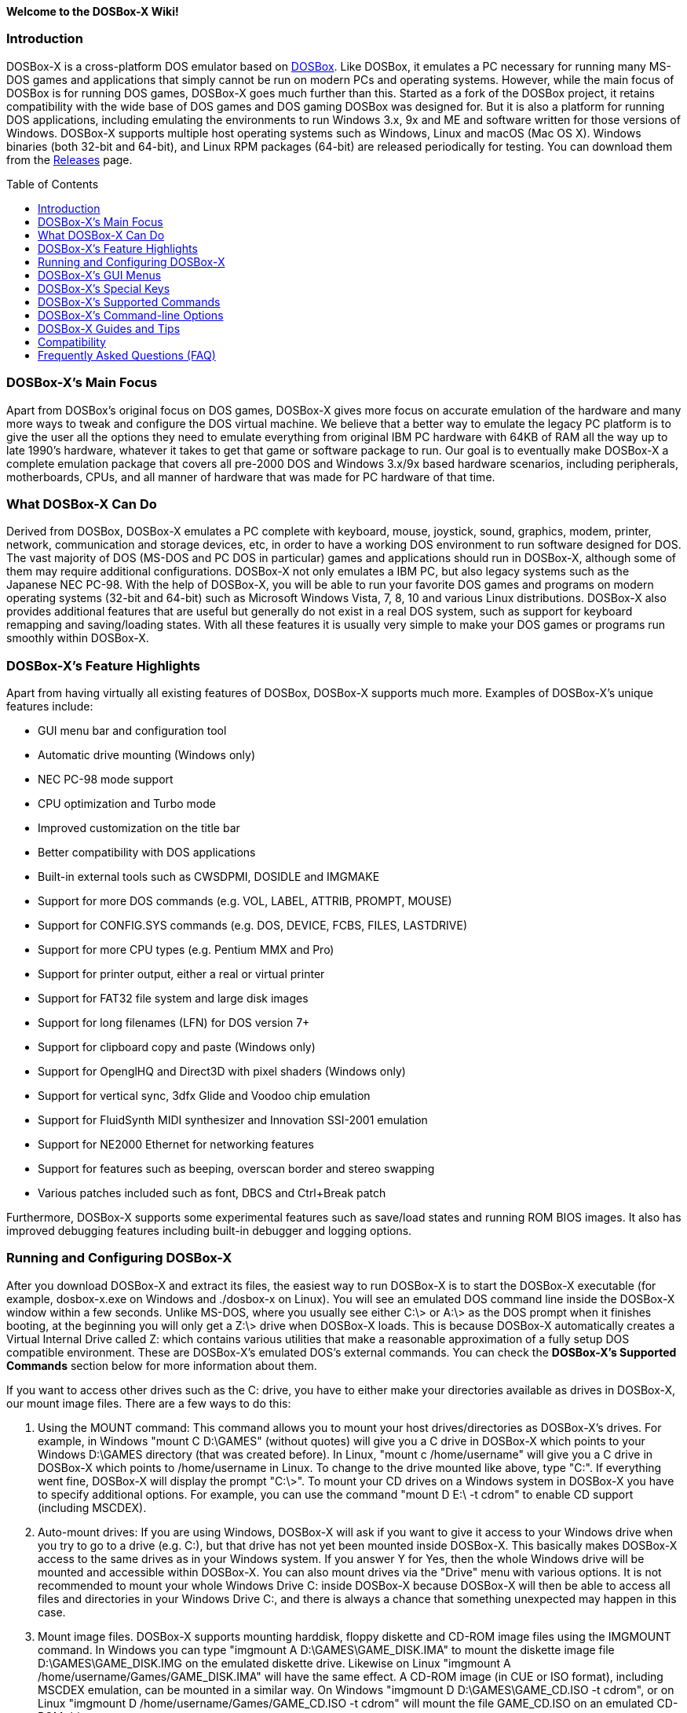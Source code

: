 :toc: macro

**Welcome to the DOSBox-X Wiki!**

### Introduction

DOSBox-X is a cross-platform DOS emulator based on link:http://www.dosbox.com[DOSBox]. Like DOSBox, it emulates a PC necessary for running many MS-DOS games and applications that simply cannot be run on modern PCs and operating systems. However, while the main focus of DOSBox is for running DOS games, DOSBox-X goes much further than this. Started as a fork of the DOSBox project, it retains compatibility with the wide base of DOS games and DOS gaming DOSBox was designed for. But it is also a platform for running DOS applications, including emulating the environments to run Windows 3.x, 9x and ME and software written for those versions of Windows. DOSBox-X supports multiple host operating systems such as Windows, Linux and macOS (Mac OS X). Windows binaries (both 32-bit and 64-bit), and Linux RPM packages (64-bit) are released periodically for testing. You can download them from the link:https://github.com/joncampbell123/dosbox-x/releases[Releases] page.

toc::[]

### DOSBox-X's Main Focus

Apart from DOSBox's original focus on DOS games, DOSBox-X gives more focus on accurate emulation of the hardware and many more ways to tweak and configure the DOS virtual machine. We believe that a better way to emulate the legacy PC platform is to give the user all the options they need to emulate everything from original IBM PC hardware with 64KB of RAM all the way up to late 1990's hardware, whatever it takes to get that game or software package to run. Our goal is to eventually make DOSBox-X a complete emulation package that covers all pre-2000 DOS and Windows 3.x/9x based hardware scenarios, including peripherals, motherboards, CPUs, and all manner of hardware that was made for PC hardware of that time.

### What DOSBox-X Can Do
Derived from DOSBox, DOSBox-X emulates a PC complete with keyboard, mouse, joystick, sound, graphics, modem, printer, network, communication and storage devices, etc, in order to have a working DOS environment to run software designed for DOS. The vast majority of DOS (MS-DOS and PC DOS in particular) games and applications should run in DOSBox-X, although some of them may require additional configurations. DOSBox-X not only emulates a IBM PC, but also legacy systems such as the Japanese NEC PC-98. With the help of DOSBox-X, you will be able to run your favorite DOS games and programs on modern operating systems (32-bit and 64-bit) such as Microsoft Windows Vista, 7, 8, 10 and various Linux distributions. DOSBox-X also provides additional features that are useful but generally do not exist in a real DOS system, such as support for keyboard remapping and saving/loading states. With all these features it is usually very simple to make your DOS games or programs run smoothly within DOSBox-X.

### DOSBox-X's Feature Highlights
Apart from having virtually all existing features of DOSBox, DOSBox-X supports much more. Examples of DOSBox-X's unique features include:

* GUI menu bar and configuration tool
* Automatic drive mounting (Windows only)
* NEC PC-98 mode support
* CPU optimization and Turbo mode
* Improved customization on the title bar
* Better compatibility with DOS applications
* Built-in external tools such as CWSDPMI, DOSIDLE and IMGMAKE
* Support for more DOS commands (e.g. VOL, LABEL, ATTRIB, PROMPT, MOUSE)
* Support for CONFIG.SYS commands (e.g. DOS, DEVICE, FCBS, FILES, LASTDRIVE)
* Support for more CPU types (e.g. Pentium MMX and Pro)
* Support for printer output, either a real or virtual printer
* Support for FAT32 file system and large disk images
* Support for long filenames (LFN) for DOS version 7+
* Support for clipboard copy and paste (Windows only)
* Support for OpenglHQ and Direct3D with pixel shaders (Windows only)
* Support for vertical sync, 3dfx Glide and Voodoo chip emulation
* Support for FluidSynth MIDI synthesizer and Innovation SSI-2001 emulation
* Support for NE2000 Ethernet for networking features
* Support for features such as beeping, overscan border and stereo swapping
* Various patches included such as font, DBCS and Ctrl+Break patch

Furthermore, DOSBox-X supports some experimental features such as save/load states and running ROM BIOS images. It also has improved debugging features including built-in debugger and logging options.

### Running and Configuring DOSBox-X

After you download DOSBox-X and extract its files, the easiest way to run DOSBox-X is to start the DOSBox-X executable (for example, dosbox-x.exe on Windows and ./dosbox-x on Linux). You will see an emulated DOS command line inside the DOSBox-X window within a few seconds. Unlike MS-DOS, where you usually see either C:\> or A:\> as the DOS prompt when it finishes booting, at the beginning you will only get a Z:\> drive when DOSBox-X loads. This is because DOSBox-X automatically creates a Virtual Internal Drive called Z: which contains various utilities that make a reasonable approximation of a fully setup DOS compatible environment. These are DOSBox-X's emulated DOS's external commands. You can check the **DOSBox-X's Supported Commands** section below for more information about them.

If you want to access other drives such as the C: drive, you have to either make your directories available as drives in DOSBox-X, our mount image files. There are a few ways to do this:

1. Using the MOUNT command: This command allows you to mount your host drives/directories as DOSBox-X's drives. For example, in Windows "mount C D:\GAMES" (without quotes) will give you a C drive in DOSBox-X which points to your Windows D:\GAMES directory (that was created before). In Linux, "mount c /home/username" will give you a C drive in DOSBox-X which points to /home/username in Linux. To change to the drive mounted like above, type "C:". If everything went fine, DOSBox-X will display the prompt "C:\>". To mount your CD drives on a Windows system in DOSBox-X you have to specify additional options. For example, you can use the command "mount D E:\ -t cdrom" to enable CD support (including MSCDEX).

2. Auto-mount drives: If you are using Windows, DOSBox-X will ask if you want to give it access to your Windows drive when you try to go to a drive (e.g. C:), but that drive has not yet been mounted inside DOSBox-X. This basically makes DOSBox-X access to the same drives as in your Windows system. If you answer Y for Yes, then the whole Windows drive will be mounted and accessible within DOSBox-X. You can also mount drives via the "Drive" menu with various options. It is not recommended to mount your whole Windows Drive C: inside DOSBox-X because DOSBox-X will then be able to access all files and directories in your Windows Drive C:, and there is always a chance that something unexpected may happen in this case.

3. Mount image files. DOSBox-X supports mounting harddisk, floppy diskette and CD-ROM image files using the IMGMOUNT command. In Windows you can type "imgmount A D:\GAMES\GAME_DISK.IMA" to mount the diskette image file D:\GAMES\GAME_DISK.IMG on the emulated diskette drive. Likewise on Linux "imgmount A /home/username/Games/GAME_DISK.IMA" will have the same effect. A CD-ROM image (in CUE or ISO format), including MSCDEX emulation, can be mounted in a similar way. On Windows "imgmount D D:\GAMES\GAME_CD.ISO -t cdrom", or on Linux "imgmount D /home/username/Games/GAME_CD.ISO -t cdrom" will mount the file GAME_CD.ISO on an emulated CD-ROM drive.

DOSBox-X features a configuration GUI which allows you to change its settings via its graphical interface. Similar to DOSBox, there is a configuration file (dosbox-x.conf in the current directory or in your user directory) where you can modify the DOSBox-X settings. But instead of editing this configuration file, you can change DOSBox-X settings directly within the DOSBox-X program. If DOSBox-X is not yet running, you can start this configuration GUI by using the command-line option -startui (or -startgui) of the DOSBox-X executable. On the other hand, if DOSBox-X is already running, you can do so by clicking on the "Configuration GUI" option from the "Main" menu in the DOSBox-X menu bar, or using the STARTGUI command from the DOS command line inside DOSBox-X.

For example, if you are using the MOUNT command method to mount your host drives/directories as DOSBox-X's drives, you do not have to always type these commands. Instead, you can put these commands in the "autoexec" section of the DOSBox-X configuration interface, and then save them. These correspond to the [autoexec] section of DOSBox-X's configuration file. The commands present there are run each time when DOSBox-X starts, so you can use this section for the automatic mounting.

Even though DOSBox-X runs in a window by default, you can also change it to full-screen mode. Simply press the shortcut F11+F on Windows, or F12-F on Linux, and DOSBox-X will become full-screen. Alternatively, you may modify this setting in the Sdl section of the DOSBox-X configuration interface (or change the option fullscreen=false to fullscreen=true under the [sdl] section of DOSBox-X's configuration file). To get back from fullscreen mode, simply press the shortcut F11+F again.

You can try the various commands and options in order to be more familiar with the DOSBox-X interface. Once you get used to it, you should be able to do various things such as running DOS applications inside DOSBox-X. If you have questions, you can also ask the community for support.

### DOSBox-X's GUI Menus

DOSBox-X features a GUI menu bar that does not exist in DOSBox. In DOSBox-X, there are 7 menus shown in the menu bar, namely "Main", "CPU", "Video", "Sound", "DOS", "Capture" and "Drive".

**1. The "Main" menu**

* **Mapper editor**: Enters DOSBox-X's keyboard mapper editor, where you can map different keys for use with the emulated DOS. Press the Esc key three times to exit the editor.

* **Configuration GUI**: Enters the configuration GUI dialog for reviewing or changing DOSBox-X settings.

* **Send Key**: Sends special keys such as Ctrl+Esc, Alt+Tab, and Ctrl+Alt+Del to the emulated DOS system.

* **Wait on error**: Select this if you want DOSBox-X to wait when an error occurs.

* **Show details**: Select this if you want to show information such as cycles count (FPS) and emulation speed on the DOSBox-X title bar.

* **Debugger**: Starts the DOSBox-X Debugger (heavy-debug builds only).

* **Show console**: Shows the DOSBox-X console window. You will see debugging information in the console.

* **Capture mouse**: DOSBox-X will capture the mouse immediately for use with the emulated DOS.

* **Autolock mouse**: DOSBox-X will lock the mouse automatically for use with the emulated DOS.

* **Pause**: Check to pause the emulated DOS inside DOSBox-X completely. The emulated DOS will resume when it is unchecked.

* **Pause with interrupts enabled**: Pauses the emulated DOS inside DOSBox-X without disabling the DOS interrupts. This allows certain DOS functions to continue to work. For example, if you are running Demoscene games and use this function, then the game itself will be paused but the game music may continue to play. It is also a good way to hear the entire music in a Demoscene production when the demo exits long before the music has time to loop.

* **Reset guest system**: Restarts the emulated DOS inside DOSBox-X.

* **Quit**: Exit from DOSBox-X.

**2. The "CPU" menu**

* **Turbo (Fast Forward)**: Increases the emulated DOS's current CPU speed to 200%-300% of the normal speed (this will cause the clock to get out of sync inside DOSBox-X).

* **Normal speed**: Restores the emulated DOS's current speed relative to real-time to the normal speed.

* **Speed up**: Increases the emulated DOS's current speed relative to real-time. You can speed up the emulation with this if you want to play a game at greater than 100% normal speed.

* **Speed down**: Decreases the emulated DOS's current speed relative to real-time. You can slow down the emulation with this if you want to play a game at less than 100% normal speed.

* **Increment cycles**: Increases the amount of CPU instructions DOSBox-X tries to emulate each millisecond.

* **Decrement cycles**: Decreases the amount of CPU instructions DOSBox-X tries to emulate each millisecond.

* **Edit cycles**: Sets the amount of CPU instructions DOSBox-X tries to emulate each millisecond to a specific value.

* **CPU core**: Selects the emulated DOS's CPU core - normal, full, simple, dynamic, or auto.

* **CPU type**: Selects the emulated DOS's CPU type, such as 8086, 80286, 80386, 80486, Pentium, or Pentium Pro.

**3. The "Video" menu**

* **Fit to aspect ratio**: Select whether to fit DOSBox-X's emulated DOS screen to the aspect ratio (width-to-height ratio) correction mode.

* **Toggle fullscreen**: Toggles the full-screen mode of DOSBox-X's emulated DOS screen.

* **Always on top**: Select whether the DOSBox-X window will always be the topmost one.

* **Double Buffering (Fullscreen)**: Toggles the double-buffering feature in the fullscreen mode. It can reduce screen flickering, but it can also result in a slower speed.

* **Hide/show menu bar**: Select whether to show DOSBox-X's GUI menu bar where supported.

* **Reset window size**: Resets the DOSBox-X window to the default size.

* **Frameskip**: Changes the frameskip setting, i.e. how many frames DOSBox-X skips before drawing one, from 0 to 10.

* **Force scaler**: Forces the use of a scaler even if the result might not be desired. To fit a scaler in the resolution used at full screen may require a border or side bars. To fill the screen entirely, depending on your hardware, a different scaler/fullresolution might work.

* **Scaler**: Selects a scaler used to enlarge/enhance low resolution modes.

* **Output**: Selects the video system to use for output, such as Surface, Direct3D or OpenGL.

* **V-Sync**: Synchronizes V-Sync timing to the host display. This requires calibration within DOSBox-X.

* **Overscan**: Selects the width of the overscan border, from 0 to 10. This works only if the video output is set to surface.

* **Compatibility**: Selects whether to allow 9-pixel wide text mode fonts and to enable double-scan mode (double-scanned output emits two scanlines for each source line).

* **PC-98**: Changes the PC-98 related settings, such as whether to allow EGC and GRCG graphics functions.

* **Debug**: Enables video debugging functions, such as blank screen refresh tests.

* **Select pixel shader...**: Selects a Direct3D pixel shader file for use with DOSBox-X in Windows. In case the shader fails to load, there is no visual indication but it will be written to the log file. If you want more immediate feedback on success or failure, use the menu to show the DOSBox-X console which will also show the reason for the shader failure.

**4. The "Sound" menu**

* **Increase volume**: Increases the sound volume of DOSBox-X's emulated DOS.

* **Decrease volume**: Decreases the sound volume of DOSBox-X's emulated DOS.

* **Mute**: Mutes or unmutes the sound volume of DOSBox-X's emulated DOS.

* **Swap stereo**: Selects whether to swap the left and right stereo channels.

**5. The "DOS" menu**

* **Mouse**: Changes the mouse settings for the emulated DOS inside DOSBox-X, such as the mouse sensitivity.

* **PC-98 PIT master clock**: Selects the PIT master clock for the PC-98 system (4MHz/8MHz or 5MHz/10MHz).

* **Swap floppy**: Swaps the floppy image if you are using multiple floppy disk images.

* **Swap CD**: Swaps the CD image if you are using multiple CD images.

* **Rescan all drives**: Refreshes the cache for all DOS drives inside DOSBox-X.

**6. The "Capture" menu**

* **Take screenshot**: Takes a screenshot of the current DOS screen in PNG format.

* **Capture format**: Selects the video format for DOSBox-X's captures.

* **Record video to AVI**: Starts/stops the recording of the current DOS session to an AVI video.

* **Record audio to WAV**: Starts/stops the recording of the current DOS session to a WAV audio.

* **Record audio to multi-track AVI**: Starts/stops the recording of the current DOS session to a multi-track audio-only AVI file.

* **Record FM (OPL) output**: Starts/stops the recording of Yamaha FM (OPL) commands in DRO format.

* **Record MIDI output**: Starts/stops the recording of raw MIDI commands.

**7. The "Drive" menu**

* **A**-**Z**: For each DOS drive, mounts, un-mounts, or re-scans (refreshes the cache) this drive. For Drive A:, C: and D: there is also an option to boot from the drive. Mounting drives (with various options) in the "Drive" menu is currently only supported for the Windows platform.

### DOSBox-X's Special Keys

You can use these special keys to achieve certain functions in DOSBox-X, such as switching between the window and full-screen modes. These shortcuts are different from the ones in DOSBox.

* **[F11/F12]+F**  
Switch to full-screen mode and back.
* **[F11/F12]+R**  
Restart the emulated DOS inside DOSBox-X.
* **[F11/F12]+M**  
Start DOSBox-X's keyboard mapper.
* **[F11/F12]+Esc**  
Show/hide the GUI menu bar.
* **[F11/F12]+{{plus}}**  
Increase the sound volume of DOSBox-X's emulated DOS.
* **[F11/F12]+{-}**  
Decrease the sound volume of DOSBox-X's emulated DOS.
* **[F11/F12]+]**  
Increases the emulated DOS's current speed relative to real-time.
* **[F11/F12]+[**  
Decreases the emulated DOS's current speed relative to real-time.
* **[F11/F12]+{=}**  
Increase DOSBox-X's emulation CPU cycles.
* **[F11/F12]+{-}**  
Decrease DOSBox-X's emulation CPU cycles.
* **[F11/F12]+Left**  
Reset the emulated DOS's current CPU speed to the normal speed.
* **[F11/F12]+LCtrl+C**  
Swap between mounted CD images.
* **[F11/F12]+LCtrl+D**  
Swap between mounted floppy images.
* **[F11/F12]+LShift+S**  
Take a screenshot of the current screen in PNG format.
* **[F11/F12]+LShift+V**  
Start/Stop capturing an AVI video of the current session.
* **[F11/F12]+LShift+W**  
Start/Stop recording a WAV audio of the current session.
* **LAlt+Pause**  
Start DOSBox-X's Debugger.
* **LCtrl+F9**  
Exit DOSBox-X.
* **LCtrl+F10**  
Capture the mouse for use with the emulated DOS.
* **LCtrl+Pause**  
Pause emulation (press again to continue).

Notes:

* **1.** **[F11/F12]** is the host key, meaning either F11 or F12 (depending on the operating system). F11 is the host key in Windows, and F12 is the host key in all other platforms (Linux, macOS, etc). The F12 key is avoided being the host key in Windows because it is used internally by Windows for debugging functions. The host key can be redefined in DOSBox-X's keyboard mapper as needed, if you want to use a different key than F11 or F12.

* **2:** **LCtrl** means the Left Ctrl key, **LShift** means the Left Shift key, and **LAlt** means the Left Alt key.

### DOSBox-X's Supported Commands

Many internal or external MS-DOS commands are supported by DOSBox-X. Also, DOSBox-X offers additional commands such as MOUNT and CAPMOUSE, which are not found in MS-DOS or compatibles.

* **25/28/50** (external command)  
+
Changes the DOSBox-X screen to 25/28/50 line mode.  
+
Usage: Simply enter 25, 28, or 50 without any parameters.
* **A20GATE** (external command)  
+
Turns on/off or changes the A20 gate mode.  
+
Usage: A20GATE SET [off | off_fake | on | on_fake | mask | fast] or A20GATE [ON | OFF]
* **ADDKEY** (internal command)  
+
Generates artificial keypresses.  
+
Usage: ADDKEY key
* **APPEND** (external command)  
+
Enables programs to open data files in specified directories as if the files were in the current directory.  
+
Usage: APPEND [ [drive]:path[;...] ] [/X[:ON|:OFF]] [/PATH:ON|/PATH:OFF] [/E]  
+
Note: It uses the APPEND command from FreeDOS.
+
* **ALIAS** (internal command)  
+
Defines or displays aliases.
+
Usage: ALIAS [name[=value] ... ]
+
* **ATTRIB** (internal command)  
+
Displays or changes file attributes.  
+
Usage: ATTRIB [+R | -R] [+A | -A] [+S | -S] [+H | -H] [drive:][path][filename] [/S]
+
Note: Changing file attributes only works on local and FAT drives.
* **BOOT** (external command)  
+
Starts disk or BIOS images independent of the operating system emulation offered by DOSBox-X.  
+
Usage: BOOT [diskimg1.img diskimg2.img] [-l driveletter] [-bios image]  
+
Note: Loading a BIOS image is currently experimental - at this time it will only work for custom code and assembly experiments.
* **BREAK** (internal command)  
+
Sets or clears extended CTRL+C checking.  
+
Usage: BREAK [ON | OFF]
* **BUFFERS** (external command)  
+
Displays or changes the CONFIG.SYS's BUFFERS setting.  
+
Usage: BUFFERS [buffernum]
* **CALL** (internal command)  
+
Starts a batch file from within another batch file.  
+
Usage: CALL [drive:][path]filename [batch-parameters]
* **CAPMOUSE** (external command)  
+
Captures or releases the mouse inside DOSBox-X.  
+
Usage: CAPMOUSE [/C|/R]
* **CD/CHDIR** (internal command)  
+
Displays or changes the current directory.  
+
Usage: CD [drive:][path] or CHDIR [drive:][path]
* **CHOICE** (internal command)  
+
Waits for a key press and sets ERRORLEVEL. Displays the given prompt followed by [Y,N]? for yes or no response.  
+
Usage: CHOICE [/C:choices] [/N] [/S] text
* **CLS** (internal command)  
+
Clears the screen of all input and returns just the current prompt in the upper left hand corner.  
+
Usage: Simply enter CLS without any parameters.
* **COMMAND** (external command)  
+
Runs DOSBox-X's command shell.  
+
Usage: COMMAND [options]
* **CONFIG** (external command)  
+
Starts DOSBox-X's config tool to change it settings.  
+
Usage: CONFIG [options]
* **COPY** (internal command)  
+
Copies one or more files.  
+
Usage: COPY source [destination]
* **CTTY** (internal command)  
+
Changes the standard I/O device.  
+
Usage: CTTY device
* **CWSDPMI** (external command)  
+
Starts CWSDPMI, a 32-bit DPMI server used by various DOS games/applications.  
+
Usage: CWSDPMI [options]
* **DATE** (internal command)  
+
Displays or changes the internal date.  
+
Usage: DATE [ [/T] [/H] [/S] | MM-DD-YYYY ]
* **DEBUG** (external command)  
+
The DOS DEBUG tool used to test and edit programs.  
+
Usage: DEBUG [ [drive:][path]progname [arglist] ]
* **DEL/ERASE** (internal command)  
+
Removes one or more files.  
+
Usage: DEL [/P] [/Q] names or ERASE [/P] [/Q] names
* **DEVICE** (external command)  
+
Load device drivers as CONFIG.SYS's DEVICE command.  
+
Usage: DEVICE [program] [options]
* **DIR** (internal command)  
+
Lists available files and sub-directories inside the current directory.  
+
Usage: DIR [drive:][path][filename] [options]
* **DOS32A** (external command)  
+
Starts DOS32A, a 32-bit DOS extender used by various DOS games/applications.  
+
Usage: DOS32A executable.xxx
* **DOS4GW** (external command)  
+
Starts DOS4GW, a 32-bit DOS extender used by various DOS games/applications.  
+
Usage: DOS4GW executable.xxx
* **DOSIDLE** (external command)  
+
Puts the DOS emulator into idle mode for lower CPU usages.    
+
Usage: Simply enter DOSIDLE without any parameters.
* **DSXMENU** (external command)  
+
Runs DOSLIB's DSXMENU tool, a simple DOS menu system.  
+
Usage: DSXMENU [-d] INI_file  
+
Note: This is an open-source tool; its source code is in the related DOSLIB project.
* **DX-CAPTURE** (internal command)  
+
Starts capture (AVI, WAV, etc. as specified), runs program, then automatically stops capture when the program exits.  
+
Usage: DX-CAPTURE [command] [options]  
+
Note: This built-in command name is deliberately longer than 8 characters so that there is no conflict with external .COM/.EXE executables that are limited to 8.3 filenames. It can be used for example to make Demoscene captures and to make sure the capture stops when it exits.
* **ECHO** (internal command)  
+
Displays messages and enable/disable command echoing.  
+
Usage: ECHO [message] or ECHO [ON | OFF]
* **EDIT** (external command)  
+
Starts the full-screen file editor.  
+
Usage: EDIT [/B] [/I] [/H] [/R] [file(s)]  
+
Note: It uses the EDIT command from FreeDOS.
* **EXIT** (internal command)  
+
Exits from the batch file or DOSBox-X.  
+
Usage: Simply enter EXIT without any parameters.
* **FCBS** (external command)  
+
Displays or changes the CONFIG.SYS's FCBS setting.  
+
Usage: FCBS [fcbnum]
* **FIND** (external command)  
+
Prints lines of a file that contains the specified string.  
+
Usage: FIND [/C] [/I] [/N] [/V] "string" [file(s)]
* **FOR** (internal command)  
+
Runs a specified command for each file in a set of files.  
+
Usage: FOR %variable IN (set) DO command [command-parameters]  
+
Note: Specify %%variable instead of %variable when used in a batch file. It is also possible to use nested FOR commands.
* **GOTO** (internal command)  
+
Jumps to a labeled line in a batch script.  
+
Usage: GOTO label
* **HELP** (internal command)             
+
Shows DOSBox-X command help.  
+
Usage: HELP [/A or /ALL]
* **HEXMEM16/HEXMEM32** (external command)  
+
Runs DOSLIB's HEXMEM tool, a memory viewer/dumper.  
+
Usage: HEXMEM16 [options] or HEXMEM32 [options]  
+
Note: Included in the related DOSLIB project, this open-source tool was specifically written as a way to poke around the addressable memory available to the CPU and to show how a 16-bit DOS program can access extended memory, including flat real mode, and the 286 reset vector trick for 80286 systems. There is also code to access memory above 4GB if the CPU supports 64-bit long mode or the PAE page table extensions, although these are not yet supported by DOSBox-X.
* **IF** (internal command)  
+
Performs conditional processing in batch programs.  
+
Usage: IF [NOT] ERRORLEVEL number command or IF [NOT] string1==string2 command or IF [NOT] EXIST filename command
* **IMGMAKE** (external command)  
+
Makes floppy drive or hard-disk images.  
+
Usage: IMGMAKE file [-t type] [-size size|-chs geometry] [-nofs] [-source source] [-r retries] [-bat]
* **IMGMOUNT** (external command)  
+
Mounts drives from floppy drive, hard-disk, or CD images in the host system.  
+
Usage: IMGMOUNT drive filename [options] or IMGMOUNT -u drive|driveLocation
+
Note: You can write-protect a disk image by putting a leading colon (:) before the image file name in the default setting.
* **INTRO** (external command)  
+
A full-screen introduction.  
+
Usage: Simply enter INTRO without any parameters.
* **KEYB** (external command)  
+
Changes the layout of the keyboard used for different countries.  
+
Usage: KEYB [keyboard layout ID [codepage number [codepage file]]]
* **LABEL** (external command)  
+
Changes the volume label of a drive.  
+
Usage: LABEL [drive:][label]
* **LASTDRIV** (external command)  
+
Displays or changes the CONFIG.SYS's LASTDRIVE setting.  
+
Usage: LASTDRIV [driveletter]
* **LFNFOR** (internal command)  
+
Enables or disables long filenames when processing FOR wildcards.  
+
Usage: LFNFOR [ON | OFF]  
+
Note: This command is only useful if long filename support is currently enabled.
* **LOADFIX** (external command)  
+
Loads a program above the first 64K of memory.  
+
Usage: LOADFIX [program] [options]
* **LOADROM** (external command)  
+
Loads the specified Video BIOS ROM image file.  
+
Usage: LOADROM ROM_file
* **LH/LOADHIGH** (internal command)  
+
Loads a program into upper memory (if UMB is available).  
+
Usage: LH [program] [options] or Usage: LOADHIGH [program] [options]
* **MD/MKDIR** (internal command)  
+
Makes a directory.  
+
Usage: MD [drive:][path] or MKDIR [drive:][path]
* **MEM** (external command)  
+
Displays the status of the DOS memory, such as the amount of free memory.  
+
Usage: MEM [options]  
+
Note: It uses the MEM command from FreeDOS.
* **MIXER** (external command)  
+
Displays or changes the current sound levels.  
+
Usage: MIXER [options]
+
Note: Simply enter MIXER without any parameters to display the current sound levels.
* **MODE** (external command)  
+
Configures DOS system devices.  
+
Usage: MODE display-type or MODE CON RATE=r DELAY=d
* **MORE** (internal command)  
+
Displays output one screen at a time.  
+
Usage: MORE [filename]
* **MOUNT** (external command)  
+
Mounts drives from directories or drives in the host system.  
+
Usage: MOUNT [option] driveletter host_directory  
+
Note: The behavior of its -freesize option can be changed with the freesizecap config option.
* **MOUSE** (external command)  
+
Turns on/off mouse support.  
+
Usage: MOUSE [/U] [/V]
* **MOVE** (external command)  
+
Moves a file or directory to another location.  
+
Usage: MOVE [/Y | /-Y] source1[, source2[,...]] destination  
+
Note: It uses the MOVE command from FreeDOS.
* **PATH** (internal command)  
+
Displays/Sets a search patch for executable files.  
+
Usage: PATH [drive:]path[;...][;PATH] or PATH ;
* **PAUSE** (internal command)  
+
Waits for a keystroke to continue.  
+
Usage: PAUSE [message]
* **PROMPT** (internal command)  
+
Changes the DOS command prompt.  
+
Usage: PROMPT [text]
* **RD/RMDIR** (internal command)  
+
Removes a directory.  
+
Usage: RD [drive:][path] or RMDIR [drive:][path]
* **RE-DOS** (external command)  
+
Sends a signal to re-boot the kernel of the emulated DOS, without rebooting DOSBox-X itself.  
+
Usage: Simply enter RE-DOS without any parameters.
* **REM** (internal command)  
+
Adds comments in a batch file.  
+
Usage: REM [comment]
* **REN/RENAME** (internal command)  
+
Renames a file/directory or files.  
+
Usage: REN [drive:][path]filename1 filename2 or RENAME [drive:][path]filename1 filename2
* **RESCAN** (external command)  
+
Refreshes mounted drives by clearing their caches.  
+
Usage: RESCAN [/A] or RESCAN [drive:]
+
Note: Simply enter RESCAN without any parameters to refresh the current drive.
* **SET** (internal command)  
+
Displays and sets environment variables.  
+
Usage: SET [variable=[string]]
* **SHIFT** (internal command)  
+
Left-shifts command-line parameters in a batch script.  
+
Usage: Simply enter SHIFT without any parameters.
* **SHOWGUI** (external command)  
+
Starts DOSBox-X's configuration GUI dialog, where you can review or change its settings.  
+
Usage: Simply enter SHOWGUI without any parameters.
* **SUBST** (internal command)  
+
Assigns an internal directory to a drive.  
+
Usage: SUBST [drive1: [drive2:]path] or SUBST drive1: /D
* **TIME** (internal command)  
+
Displays or changes the internal time.    
+
Usage: TIME [ [/T] [/H] | hh:mm:ss ]
* **TREE** (external command)  
+
Graphically displays the directory structure of a drive or path.  
+
Usage: TREE [drive:][path] [/F] [/A]  
+
Note: It uses the TREE command from FreeDOS.
* **TRUENAME** (internal command)  
+
Finds the fully-expanded name for a file.  
+
Usage: TRUENAME file
* **TYPE** (internal command)  
+
Displays the contents of a text-file.  
+
Usage: TYPE [drive:][path][filename]
* **VER** (internal command)  
+
Views and sets the reported DOS version. Also displays the running DOSBox-X version.  
+
Usage: VER [/R], VER [SET major.minor] or VER [SET major minor]  
+
Note: "VER SET 3.3" will set the reported DOS version as 3.3 (3.30), whereas "VER SET 3 3" will set the version as 3.03.
* **VERIFY** (internal command)  
+
Controls whether to verify that the files are written correctly to a disk.  
+
Usage: VERIFY [ON | OFF]
* **VESAMOED** (external command)  
+
Runs the VESA BIOS mode editor utility, which can be used to add, modify or delete VESA BIOS modes.  
+
Usage: VESAMOED [options]  
+
Note: It was originally written because some old DOS games or demoscene productions, especially those shipped with a UNIVBE binary, assumed video mode numbers instead of enumerating like they should. It can also be used to rearrange VESA BIOS modes for retro developers who want to make sure their code works properly no matter what strange VESA BIOS their code runs into on real hardware. Because of limitations in DOSBox-X SVGA emulation and the render scaler architecture, the maximum resolution possible resolution is 1920x1440.
* **VFRCRATE** (external command)  
+
Locks or unlocks the video refresh rate to a specific frame rate.  
+
Usage: VFRCRATE [SET OFF|PAL|NTSC|rate]  
+
Note: It was originally written to run demoscene games at 59.94Hz (NTSC) so that no frame blending is needed to author to DVD. It can also be used for development and testing to simulate a PC whose refresh rate is locked in hardware, such as what happens when running a DOS program on laptops. Even though standard VGA is 60Hz or 70Hz, laptops will lock the refresh rate to 60Hz when sending video to the internal display.
* **VOL** (internal command)  
+
Displays the disk volume label and serial number, if they exist.  
+
Usage: VOL [drive]
* **XCOPY** (external command)  
+
Copies files and directory trees.  
+
Usage: XCOPY source [destination] [options]  
+
Note: It uses the XCOPY command from FreeDOS.
+
In addition, there are commands for debugging purposes such as **DEBUGBOX**, **INT2FDBG** and **NMITEST**. They are only available on builds that have the debugging feature enabled.

### DOSBox-X's Command-line Options

DOSBox-X supports command-line options. You can start DOSBox-X without any option, or with any of the following options.

* **-?**, **-h** or **-help**
+
Shows DOSBox-X's help message.
* **-editconf [program]**
+
Calls program with as first parameter the configuration file. You can specify this command more than once. In this case it will move to second program if the first one fails to start.
* **-opencaptures [program]**
+
Calls program with as first parameter the location of the captures folder.                        
* **-opensaves [program]**
+
Calls program with as first parameter the location of the saves folder.
* **-eraseconf**
+
Erases DOSBox-X's default config file.
* **-resetconf**
+
Erases DOSBox-X's default config file.
* **-printconf**
+
Generates DOSBox-X's config file in the user directory and prints its location.
* **-erasemapper**
+
Erases the mapper file used by the default clean configuration file.
* **-resetmapper**
+
Erases the mapper file used by the default clean configuration file.
* **-nogui**
+
Starts DOSBox-X without showing its GUI menu (Windows builds only).
* **-nomenu**
+
Starts DOSBox-X without showing its GUI menu (Windows builds only).
* **-userconf**
+
Loads the configuration from the user's profile or home directory.
* **-conf [file]**
+
Uses the specified file as DOSBox-X's config file.
* **-startui** or **-startgui**
+
Starts DOSBox-X with its configuration GUI dialog, where you can review or change its settings.
* **-startmapper**
+
Starts DOSBox-X and enters to the keyboard mapper editor directly.
* **-showcycles**
+
Shows cycles count (FPS) on the DOSBox-X title bar.
* **-showrt**
+
Shows emulation speed relative to realtime on the DOSBox-X title bar.
* **-fullscreen**
+
Starts DOSBox-X in full-screen mode.
* **-savedir [path]**
+
Uses the specified path as DOSBox-X's save path.
* **-disable-numlock-check**
+
Disables check of the NumLock key (Windows builds only).
* **-date-host-forced**
+
Forces synchronization of date with the host system.
* **-lang [message file]**
+
Uses specific message file instead of language= setting.
* **-nodpiaware**
+
Ignores (don't signal) Windows DPI awareness.
* **-securemode**
+
Enables DOSBox-X's secure mode. The [config] and [autoexec] sections of the loaded configuration file will be skipped, and commands such as MOUNT and IMGMOUNT are disabled.
* **-noconfig**
+
Skips the [config] section of the loaded configuration file.
* **-noautoexec**
+
Skips the [autoexec] section of the loaded configuration file.
* **-exit**
+
Exits after executing the [autoexec] section of the loaded configuration file.
* **-c [command string]**
+
Executes the specified command in addition to the [autoexec] section of the loaded configuration file. Make sure to surround the command in quotes to cover spaces.
* **-set <section property=value>**
+
Sets the specified config option, overriding such option (if exists) in the loaded configuration file. Make sure to surround the string in quotes to cover spaces.
* **-time-limit [n]**
+
Starts and terminates DOSBox-X after 'n' seconds.
* **-fastbioslogo**
+
Skips the 1-second BIOS pause with Fast BIOS logo.
* **-helpdebug**
+
Shows debug-related command-line options.
* **Debug-related options include the following:**
+
* **-debug**
+
Sets all logging levels to debug.
* **-early-debug**
+
Logs early initialization messages in DOSBox-X (this option implies -console).
* **-keydbg**                    
+
Logs all SDL key events (debugging).
* **-break-start**
+
Starts DOSBox-X and breaks into its debugger directly.
* **-console**
+
Starts DOSBox-X with the console window (Windows builds only).
* **-noconsole**
+
Starts DOSBox-X without showing the console window (Windows debug builds only).
* **-log-con**
+
Logs CON output to a log file.
* **-log-int21**
+
Logs calls to INT 21h (debug level).
* **-log-fileio**
+
Logs file I/O through INT 21h (debug level).

### DOSBox-X Guides and Tips

DOSBox-X has many features and supports most DOS games and applications. Below are some guides which explain how to use certain software or features within DOSBox-X.

* link:Guide%3ADOS-Installation-in-DOSBox‐X[Guide: MS-DOS or PC DOS in DOSBox-X]  
* link:Guide%3AWindows-in-DOSBox‐X[Guide: Windows in DOSBox-X]
* link:Guide%3ADOS-games-in-DOSBox‐X[Guide: DOS games in DOSBox-X]  
* link:Guide%3ADOS-demoscene-software-in-DOSBox‐X[Guide: DOS demoscene software in DOSBox-X]  
* link:Guide%3AClipboard-support-in-DOSBox‐X[Guide: Clipboard support in DOSBox-X]
* link:Guide%3ASetting-up-networking-in-DOSBox‐X[Guide: Setting up networking in DOSBox-X]
* link:Guide%3ASetting-up-printing-in-DOSBox‐X[Guide: Setting up printing in DOSBox-X]
* link:Guide%3ASetting-up-MIDI-in-DOSBox‐X[Guide: Setting up MIDI in DOSBox-X]

### Compatibility

We are making efforts to ensure that the vast majority of DOS games and applications will run in DOSBox-X, and these include both text-mode and graphical-mode DOS programs. Microsoft Windows versions that are largely DOS-based (such as Windows 3.x and 9x) are officially supported by DOSBox-X as well. Note that certain config settings may need to be changed from the default ones for some of these programs to work smoothly.

DOSBox-X used to focus on the demoscene (especially anything prior to 1996) because that era of the MS-DOS scene tends to have all manner of weird hardware tricks, bugs, and speed-sensitive issues that make them the perfect kind of stuff to test emulation accuracy against, even more so than old DOS games. But without a doubt we also test against other DOS games and applications, as well as PC-98 programs (most of them are games).

DOSBox-X vs Demoscene test results (up to date):

https://htmlpreview.github.io/?https://github.com/joncampbell123/demotest/blob/master/compat-chart.html

### Frequently Asked Questions (FAQ)
* **What is DOS?**
+
DOS is short for "**D**isk **O**perating **S**ystem". It refers to the series of operating systems that dominated the IBM PC compatible market in the 1980s and the 1990s. Early versions of Microsoft Windows (1.0-3.x, as well as 9x/ME) are also largely DOS-based. The relevant systems were usually called "X DOS", "X-DOS" or "XDOS" with the X being the brand name (e.g. PC DOS, DR-DOS, and FreeDOS respectively). Despite common usage, none of them were actually called just DOS. Microsoft's system, MS-DOS, was the most-widely used among these operating systems.

* **What is DOSBox-X's release pattern?**
+
Currently, new DOSBox-X versions are made public at the start of each month, including the source code and binary releases. Then the DOSBox-X developments will be re-opened for new features, pull requests, etc. There will be no new features added 6 days before the end of the month, but only bug fixes. The last day of the month is DOSBox-X's build day to compile for binary releases the first of the next month, so there will be no source code changes on this day including pull requests or bug fixes. This is DOSBox-X's official release pattern, although it may change later.